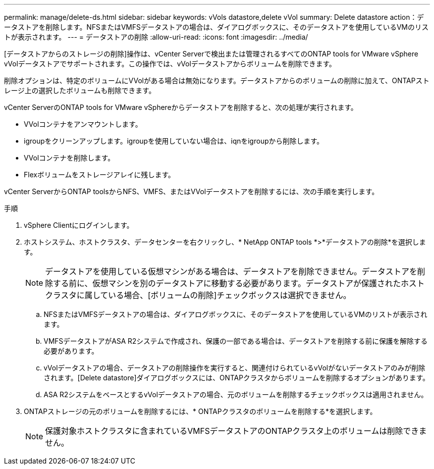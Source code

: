 ---
permalink: manage/delete-ds.html 
sidebar: sidebar 
keywords: vVols datastore,delete vVol 
summary: Delete datastore action：データストアを削除します。NFSまたはVMFSデータストアの場合は、ダイアログボックスに、そのデータストアを使用しているVMのリストが表示されます。 
---
= データストアの削除
:allow-uri-read: 
:icons: font
:imagesdir: ../media/


[role="lead"]
[データストアからのストレージの削除]操作は、vCenter Serverで検出または管理されるすべてのONTAP tools for VMware vSphere vVolデータストアでサポートされます。この操作では、vVolデータストアからボリュームを削除できます。

削除オプションは、特定のボリュームにVVolがある場合は無効になります。データストアからのボリュームの削除に加えて、ONTAPストレージ上の選択したボリュームも削除できます。

vCenter ServerのONTAP tools for VMware vSphereからデータストアを削除すると、次の処理が実行されます。

* VVolコンテナをアンマウントします。
* igroupをクリーンアップします。igroupを使用していない場合は、iqnをigroupから削除します。
* VVolコンテナを削除します。
* Flexボリュームをストレージアレイに残します。


vCenter ServerからONTAP toolsからNFS、VMFS、またはVVolデータストアを削除するには、次の手順を実行します。

.手順
. vSphere Clientにログインします。
. ホストシステム、ホストクラスタ、データセンターを右クリックし、* NetApp ONTAP tools *>*データストアの削除*を選択します。
+

NOTE: データストアを使用している仮想マシンがある場合は、データストアを削除できません。データストアを削除する前に、仮想マシンを別のデータストアに移動する必要があります。データストアが保護されたホストクラスタに属している場合、[ボリュームの削除]チェックボックスは選択できません。

+
.. NFSまたはVMFSデータストアの場合は、ダイアログボックスに、そのデータストアを使用しているVMのリストが表示されます。
.. VMFSデータストアがASA R2システムで作成され、保護の一部である場合は、データストアを削除する前に保護を解除する必要があります。
.. vVolデータストアの場合、データストアの削除操作を実行すると、関連付けられているvVolがないデータストアのみが削除されます。[Delete datastore]ダイアログボックスには、ONTAPクラスタからボリュームを削除するオプションがあります。
.. ASA R2システムをベースとするvVolデータストアの場合、元のボリュームを削除するチェックボックスは適用されません。


. ONTAPストレージの元のボリュームを削除するには、* ONTAPクラスタのボリュームを削除する*を選択します。
+

NOTE: 保護対象ホストクラスタに含まれているVMFSデータストアのONTAPクラスタ上のボリュームは削除できません。


